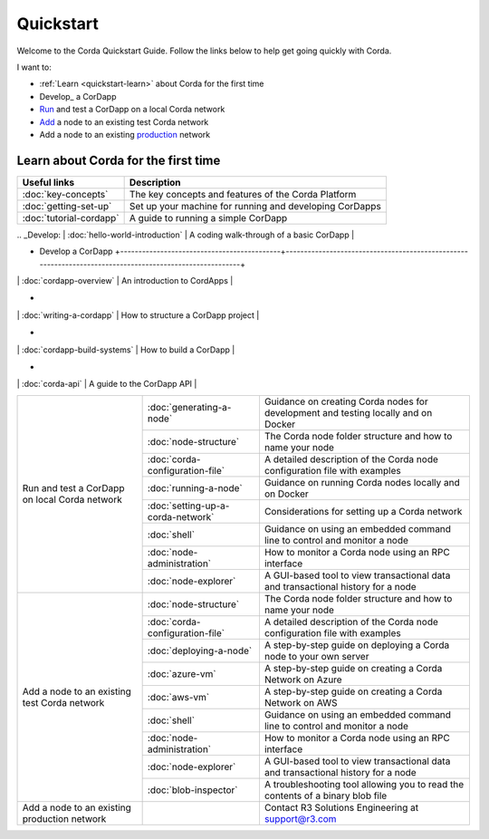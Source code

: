 Quickstart
==========

.. only:: pdfmode

   .. toctree::
      :caption: Other docs
      :maxdepth: 1

      getting-set-up.rst
      tutorial-cordapp.rst

Welcome to the Corda Quickstart Guide. Follow the links below to help get going quickly with Corda.

I want to:

* :ref:`Learn <quickstart-learn>` about Corda for the first time
* Develop_ a CorDapp
* Run_ and test a CorDapp on a local Corda network
* Add_ a node to an existing test Corda network
* Add a node to an existing production_ network

.. _quickstart-learn:

Learn about Corda for the first time
------------------------------------

+--------------------------------------------+---------------------------------------------------------------------------------------------------------+
| Useful links                               | Description                                                                                             |
+============================================+=========================================================================================================+
| :doc:`key-concepts`                        | The key concepts and features of the Corda Platform                                                     |
+--------------------------------------------+---------------------------------------------------------------------------------------------------------+
| :doc:`getting-set-up`                      | Set up your machine for running and developing CorDapps                                                 |
+--------------------------------------------+---------------------------------------------------------------------------------------------------------+
| :doc:`tutorial-cordapp`                    | A guide to running a simple CorDapp                                                                     |
+--------------------------------------------+---------------------------------------------------------------------------------------------------------+





| .. _Develop:                                   | :doc:`hello-world-introduction`            | A coding walk-through of a basic CorDapp                                                                |
+ Develop a CorDapp                              +--------------------------------------------+---------------------------------------------------------------------------------------------------------+
|                                                | :doc:`cordapp-overview`                    | An introduction to CordApps                                                                             |
+                                                +--------------------------------------------+---------------------------------------------------------------------------------------------------------+
|                                                | :doc:`writing-a-cordapp`                   | How to structure a CorDapp project                                                                      |
+                                                +--------------------------------------------+---------------------------------------------------------------------------------------------------------+
|                                                | :doc:`cordapp-build-systems`               | How to build a CorDapp                                                                                  |
+                                                +--------------------------------------------+---------------------------------------------------------------------------------------------------------+
|                                                | :doc:`corda-api`                           | A guide to the CorDapp API                                                                              |
+------------------------------------------------+--------------------------------------------+---------------------------------------------------------------------------------------------------------+
| .. _Run:                                       | :doc:`generating-a-node`                   | Guidance on creating Corda nodes for development and testing locally and on Docker                      |
+ Run and test a CorDapp on local Corda network  +--------------------------------------------+---------------------------------------------------------------------------------------------------------+
|                                                | :doc:`node-structure`                      | The Corda node folder structure and how to name your node                                               |
+                                                +--------------------------------------------+---------------------------------------------------------------------------------------------------------+
|                                                | :doc:`corda-configuration-file`            | A detailed description of the Corda node configuration file with examples                               |
+                                                +--------------------------------------------+---------------------------------------------------------------------------------------------------------+
|                                                | :doc:`running-a-node`                      | Guidance on running Corda nodes locally and on Docker                                                   |
+                                                +--------------------------------------------+---------------------------------------------------------------------------------------------------------+
|                                                | :doc:`setting-up-a-corda-network`          | Considerations for setting up a Corda network                                                           |
+                                                +--------------------------------------------+---------------------------------------------------------------------------------------------------------+
|                                                | :doc:`shell`                               | Guidance on using an embedded command line to control and monitor a node                                |
+                                                +--------------------------------------------+---------------------------------------------------------------------------------------------------------+
|                                                | :doc:`node-administration`                 | How to monitor a Corda node using an RPC interface                                                      |
+                                                +--------------------------------------------+---------------------------------------------------------------------------------------------------------+
|                                                | :doc:`node-explorer`                       | A GUI-based tool to view transactional data and transactional history for a node                        |
+------------------------------------------------+--------------------------------------------+---------------------------------------------------------------------------------------------------------+
| .. _Add:                                       | :doc:`node-structure`                      | The Corda node folder structure and how to name your node                                               |
+ Add a node to an existing test Corda network   +--------------------------------------------+---------------------------------------------------------------------------------------------------------+
|                                                | :doc:`corda-configuration-file`            | A detailed description of the Corda node configuration file with examples                               |
+                                                +--------------------------------------------+---------------------------------------------------------------------------------------------------------+
|                                                | :doc:`deploying-a-node`                    | A step-by-step guide on deploying a Corda node to your own server                                       |
+                                                +--------------------------------------------+---------------------------------------------------------------------------------------------------------+
|                                                | :doc:`azure-vm`                            | A step-by-step guide on creating a Corda Network on Azure                                               |
+                                                +--------------------------------------------+---------------------------------------------------------------------------------------------------------+
|                                                | :doc:`aws-vm`                              | A step-by-step guide on creating a Corda Network on AWS                                                 |
+                                                +--------------------------------------------+---------------------------------------------------------------------------------------------------------+
|                                                | :doc:`shell`                               | Guidance on using an embedded command line to control and monitor a node                                |
+                                                +--------------------------------------------+---------------------------------------------------------------------------------------------------------+
|                                                | :doc:`node-administration`                 | How to monitor a Corda node using an RPC interface                                                      |
+                                                +--------------------------------------------+---------------------------------------------------------------------------------------------------------+
|                                                | :doc:`node-explorer`                       | A GUI-based tool to view transactional data and transactional history for a node                        |
+                                                +--------------------------------------------+---------------------------------------------------------------------------------------------------------+
|                                                | :doc:`blob-inspector`                      | A troubleshooting tool allowing you to read the contents of a binary blob file                          |
+------------------------------------------------+--------------------------------------------+---------------------------------------------------------------------------------------------------------+
| .. _production:                                |                                            | Contact R3 Solutions Engineering at support@r3.com                                                      |
| Add a node to an existing production network   |                                            |                                                                                                         |
+------------------------------------------------+--------------------------------------------+---------------------------------------------------------------------------------------------------------+
